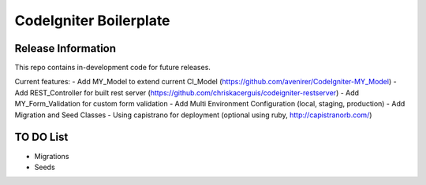 #######################
CodeIgniter Boilerplate
#######################



*******************
Release Information
*******************

This repo contains in-development code for future releases.

Current features:
- Add MY_Model to extend current CI_Model (https://github.com/avenirer/CodeIgniter-MY_Model)
- Add REST_Controller for built rest server (https://github.com/chriskacerguis/codeigniter-restserver)
- Add MY_Form_Validation for custom form validation
- Add Multi Environment Configuration (local, staging, production)
- Add Migration and Seed Classes
- Using capistrano for deployment (optional using ruby, http://capistranorb.com/)

*******************
TO DO List
*******************

- Migrations
- Seeds
